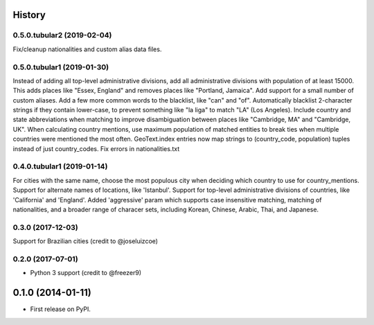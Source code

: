 .. :changelog:

History
-------
0.5.0.tubular2 (2019-02-04)
++++++++++++++++++
Fix/cleanup nationalities and custom alias data files.

0.5.0.tubular1 (2019-01-30)
++++++++++++++++++
Instead of adding all top-level administrative divisions, add all administrative divisions with
population of at least 15000. This adds places like "Essex, England" and removes places like
"Portland, Jamaica".
Add support for a small number of custom aliases.
Add a few more common words to the blacklist, like "can" and "of".
Automatically blacklist 2-character strings if they contain lower-case, to prevent something like
"la liga" to match "LA" (Los Angeles).
Include country and state abbreviations when matching to improve disambiguation between places like
"Cambridge, MA" and "Cambridge, UK".
When calculating country mentions, use maximum population of matched entities to break ties
when multiple countries were mentioned the most often.
GeoText.index entries now map strings to (country_code, population) tuples instead of just
country_codes.
Fix errors in nationalities.txt

0.4.0.tubular1 (2019-01-14)
++++++++++++++++++
For cities with the same name, choose the most populous city when deciding which country to use
for country_mentions.
Support for alternate names of locations, like 'Istanbul'.
Support for top-level administrative divisions of countries, like 'California' and 'England'.
Added 'aggressive' param which supports case insensitive matching, matching of nationalities, and
a broader range of characer sets, including Korean, Chinese, Arabic, Thai, and Japanese.

0.3.0 (2017-12-03)
++++++++++++++++++
Support for Brazilian cities (credit to @joseluizcoe)

0.2.0 (2017-07-01)
++++++++++++++++++

* Python 3 support (credit to @freezer9)

0.1.0 (2014-01-11)
---------------------

* First release on PyPI.